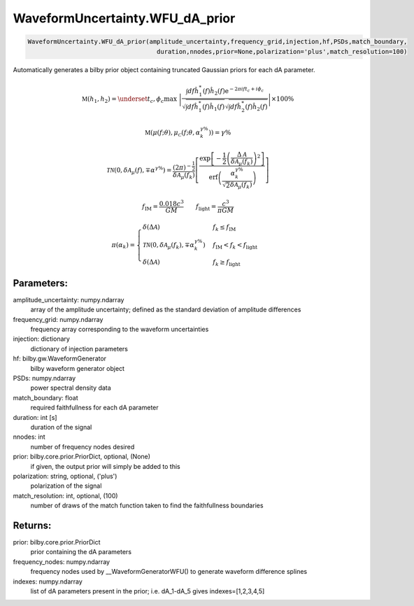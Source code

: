 WaveformUncertainty.WFU_dA_prior
=============================

.. code-block:: python

   WaveformUncertainty.WFU_dA_prior(amplitude_uncertainty,frequency_grid,injection,hf,PSDs,match_boundary,
                                      duration,nnodes,prior=None,polarization='plus',match_resolution=100)

Automatically generates a bilby prior object containing truncated Gaussian priors for each dA parameter.

.. math::

   \mathfrak{M}(h_1,h_2)=\underset{t_c,\phi_c}{\max}\hspace{0.1cm}\left|\frac{\int df\hat{h}_1^*(f)\hat{h}_2(f)\mathrm{e}^{-2\pi ift_c+i\phi_c}}{\sqrt{\int df\hat{h}_1^*(f)\hat{h}_1(f)}\sqrt{\int df\hat{h}_2^*(f)\hat{h}_2(f)}}\right|\times 100\%

.. math::

   \mathfrak{M}(\mu(f;\theta),\mu_{\mathcal{C}}(f;\theta,\alpha_k^{\gamma\%}))=\gamma\%

.. math::

   \mathcal{TN}(0,\delta\mathcal{A}_\mu(f),\mp\alpha^{\gamma\%})=\frac{(2\pi)^{-\frac{1}{2}}}{\delta\mathcal{A}_{\mu}(f_k)}\left[\frac{\mathrm{exp}\left[-\frac{1}{2}\left(\frac{\Delta\mathcal{A}}{\delta\mathcal{A}_{\mu}(f_k)}\right)^2\right]}{\mathrm{erf}\left(\frac{\alpha_k^{\gamma\%}}{\sqrt{2}\delta\mathcal{A}_{\mu}(f_k)}\right)}\right]

.. math::

   f_\mathrm{IM}=\frac{0.018c^3}{GM}\quad\quad f_\mathrm{light}=\frac{c^3}{\pi GM}

.. math::

   \pi(\alpha_k)=\begin{cases}
        \delta(\Delta\mathcal{A}) & f_k\leq f_\mathrm{IM} \\
        \mathcal{TN}(0,\delta\mathcal{A}_{\mu}(f_k),\mp\alpha_k^{\gamma\%}) & f_\mathrm{IM}<f_k<f_\mathrm{light} \\
        \delta(\Delta\mathcal{A}) & f_k\geq f_\mathrm{light}
    \end{cases}

Parameters:
-----------
amplitude_uncertainty: numpy.ndarray
   array of the amplitude uncertainty; defined as the standard deviation of amplitude differences
frequency_grid: numpy.ndarray
   frequency array corresponding to the waveform uncertainties
injection: dictionary
   dictionary of injection parameters
hf: bilby.gw.WaveformGenerator
   bilby waveform generator object
PSDs: numpy.ndarray
   power spectral density data
match_boundary: float
   required faithfullness for each dA parameter
duration: int [s]
   duration of the signal
nnodes: int
   number of frequency nodes desired
prior: bilby.core.prior.PriorDict, optional, (None)
   if given, the output prior will simply be added to this
polarization: string, optional, ('plus')
   polarization of the signal
match_resolution: int, optional, (100)
   number of draws of the match function taken to find the faithfullness boundaries
      
Returns:
--------
prior: bilby.core.prior.PriorDict
   prior containing the dA parameters
frequency_nodes: numpy.ndarray
   frequency nodes used by __WaveformGeneratorWFU() to generate waveform difference splines
indexes: numpy.ndarray
   list of dA parameters present in the prior; i.e. dA_1-dA_5 gives indexes=[1,2,3,4,5]
